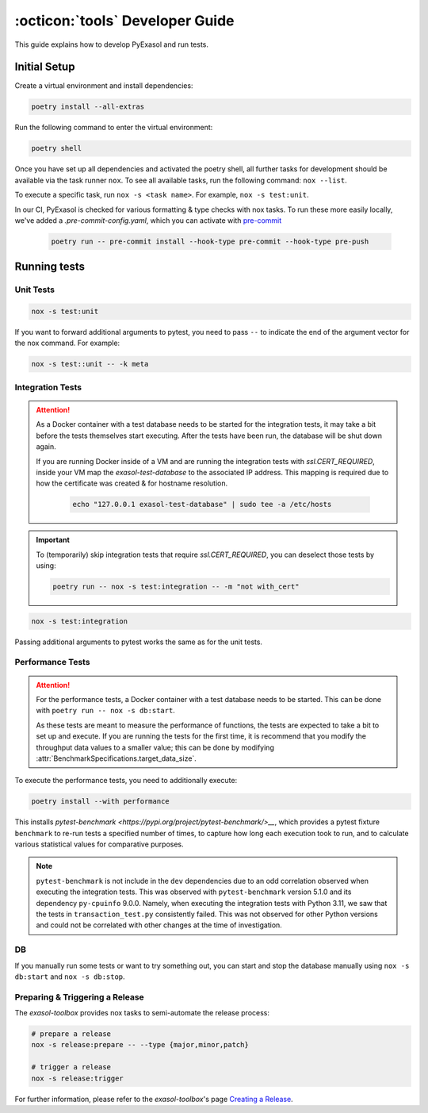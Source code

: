 .. _developer_guide:

:octicon:`tools` Developer Guide
================================

This guide explains how to develop PyExasol and run tests.

Initial Setup
+++++++++++++

Create a virtual environment and install dependencies:

.. code-block:: shell

    poetry install --all-extras

Run the following command to enter the virtual environment:

.. code-block:: shell

    poetry shell

Once you have set up all dependencies and activated the poetry shell, all further tasks for development should be available via the task runner ``nox``. To see all available tasks, run the following command: ``nox --list``.

To execute a specific task, run ``nox -s <task name>``. For example, ``nox -s test:unit``.

In our CI, PyExasol is checked for various formatting & type checks with nox tasks.
To run these more easily locally, we've added a `.pre-commit-config.yaml`,
which you can activate with `pre-commit <https://pre-commit.com/>`_

    .. code-block:: shell

        poetry run -- pre-commit install --hook-type pre-commit --hook-type pre-push

Running tests
++++++++++++++

Unit Tests
----------

.. code-block:: shell

    nox -s test:unit

If you want to forward additional arguments to pytest, you need to pass ``--`` to indicate the end of the argument vector for the nox command. For example:

.. code-block:: shell

   nox -s test::unit -- -k meta

Integration Tests
-----------------

.. attention::

   As a Docker container with a test database needs to be started for the integration tests, it may take a bit before the tests themselves start executing. After the tests have been run, the database will be shut down again.

   If you are running Docker inside of a VM and are running the integration tests with `ssl.CERT_REQUIRED`, inside your VM map the `exasol-test-database` to the associated IP address.
   This mapping is required due to how the certificate was created & for hostname resolution.

    .. code-block:: shell

        echo "127.0.0.1 exasol-test-database" | sudo tee -a /etc/hosts

.. important::

    To (temporarily) skip integration tests that require `ssl.CERT_REQUIRED`, you can deselect those
    tests by using:


    .. code-block:: shell

        poetry run -- nox -s test:integration -- -m "not with_cert"


.. code-block:: shell

    nox -s test:integration

Passing additional arguments to pytest works the same as for the unit tests.

Performance Tests
-----------------

.. attention::

   For the performance tests, a Docker container with a test database needs to be started.
   This can be done with ``poetry run -- nox -s db:start``.

   As these tests are meant to measure the performance of functions, the tests
   are expected to take a bit to set up and execute. If you are running the tests
   for the first time, it is recommend that you modify the throughput data values
   to a smaller value; this can be done by modifying :attr:`BenchmarkSpecifications.target_data_size`.

To execute the performance tests, you need to additionally execute:

.. code-block:: shell

    poetry install --with performance

This installs `pytest-benchmark <https://pypi.org/project/pytest-benchmark/>__`,
which provides a pytest fixture ``benchmark`` to re-run tests a specified number of times,
to capture how long each execution took to run, and to calculate various statistical
values for comparative purposes.

.. note::
    ``pytest-benchmark`` is not include in the ``dev`` dependencies due to an odd
    correlation observed when executing the integration tests. This was observed
    with ``pytest-benchmark`` version 5.1.0 and its dependency ``py-cpuinfo`` 9.0.0.
    Namely, when executing the integration tests with Python 3.11, we saw that the
    tests in ``transaction_test.py`` consistently failed. This was not observed
    for other Python versions and could not be correlated with other changes at the
    time of investigation.


DB
--
If you manually run some tests or want to try something out, you can start and stop the database manually using ``nox -s db:start`` and ``nox -s db:stop``.

Preparing & Triggering a Release
--------------------------------

The `exasol-toolbox` provides nox tasks to semi-automate the release process:

.. code-block:: python

    # prepare a release
    nox -s release:prepare -- --type {major,minor,patch}

    # trigger a release
    nox -s release:trigger

For further information, please refer to the `exasol-toolbox`'s page `Creating a Release
<https://exasol.github.io/python-toolbox/main/user_guide/features/creating_a_release.html>`_.
